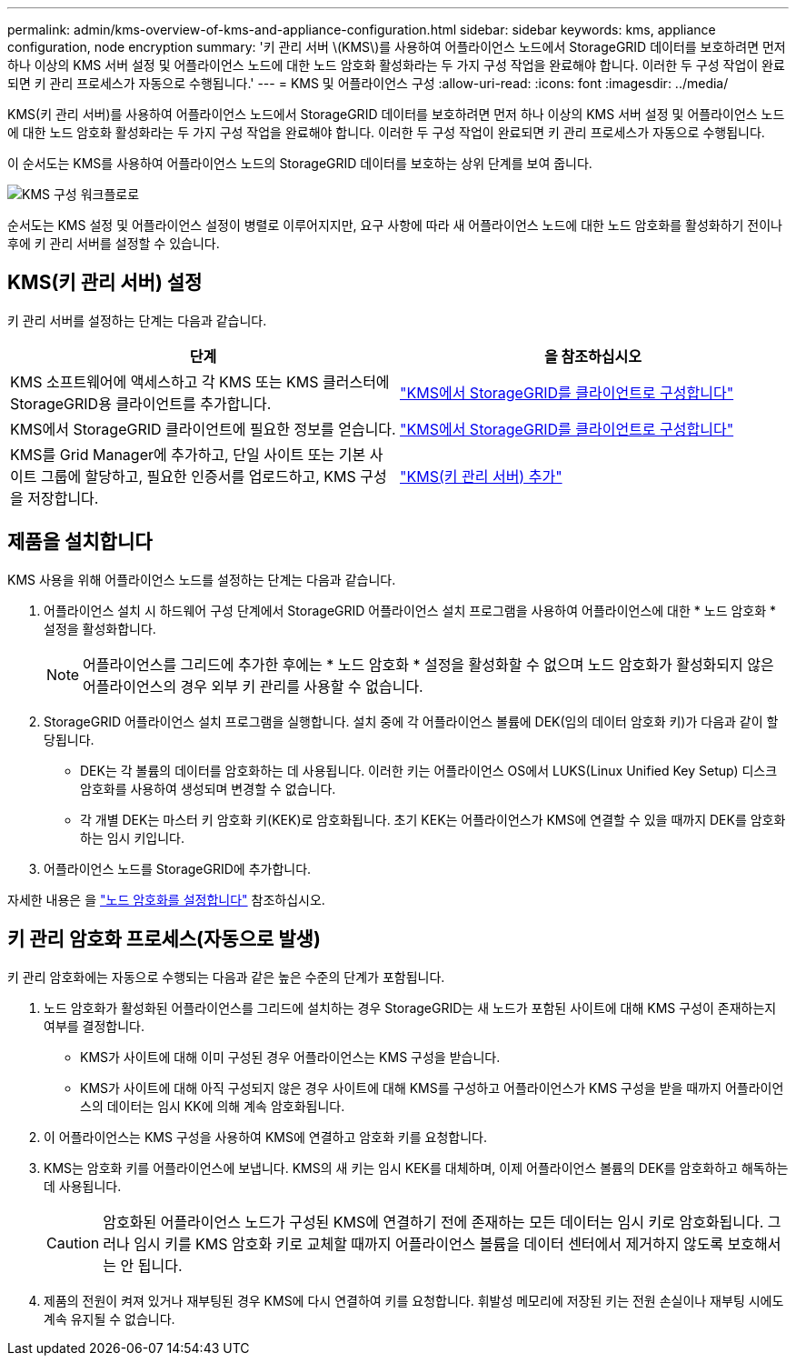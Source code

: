 ---
permalink: admin/kms-overview-of-kms-and-appliance-configuration.html 
sidebar: sidebar 
keywords: kms, appliance configuration, node encryption 
summary: '키 관리 서버 \(KMS\)를 사용하여 어플라이언스 노드에서 StorageGRID 데이터를 보호하려면 먼저 하나 이상의 KMS 서버 설정 및 어플라이언스 노드에 대한 노드 암호화 활성화라는 두 가지 구성 작업을 완료해야 합니다. 이러한 두 구성 작업이 완료되면 키 관리 프로세스가 자동으로 수행됩니다.' 
---
= KMS 및 어플라이언스 구성
:allow-uri-read: 
:icons: font
:imagesdir: ../media/


[role="lead"]
KMS(키 관리 서버)를 사용하여 어플라이언스 노드에서 StorageGRID 데이터를 보호하려면 먼저 하나 이상의 KMS 서버 설정 및 어플라이언스 노드에 대한 노드 암호화 활성화라는 두 가지 구성 작업을 완료해야 합니다. 이러한 두 구성 작업이 완료되면 키 관리 프로세스가 자동으로 수행됩니다.

이 순서도는 KMS를 사용하여 어플라이언스 노드의 StorageGRID 데이터를 보호하는 상위 단계를 보여 줍니다.

image::../media/kms_configuration_overview.png[KMS 구성 워크플로로, 다음 텍스트에 설명되어 있습니다]

순서도는 KMS 설정 및 어플라이언스 설정이 병렬로 이루어지지만, 요구 사항에 따라 새 어플라이언스 노드에 대한 노드 암호화를 활성화하기 전이나 후에 키 관리 서버를 설정할 수 있습니다.



== KMS(키 관리 서버) 설정

키 관리 서버를 설정하는 단계는 다음과 같습니다.

[cols="1a,1a"]
|===
| 단계 | 을 참조하십시오 


 a| 
KMS 소프트웨어에 액세스하고 각 KMS 또는 KMS 클러스터에 StorageGRID용 클라이언트를 추가합니다.
 a| 
link:kms-configuring-storagegrid-as-client.html["KMS에서 StorageGRID를 클라이언트로 구성합니다"]



 a| 
KMS에서 StorageGRID 클라이언트에 필요한 정보를 얻습니다.
 a| 
link:kms-configuring-storagegrid-as-client.html["KMS에서 StorageGRID를 클라이언트로 구성합니다"]



 a| 
KMS를 Grid Manager에 추가하고, 단일 사이트 또는 기본 사이트 그룹에 할당하고, 필요한 인증서를 업로드하고, KMS 구성을 저장합니다.
 a| 
link:kms-adding.html["KMS(키 관리 서버) 추가"]

|===


== 제품을 설치합니다

KMS 사용을 위해 어플라이언스 노드를 설정하는 단계는 다음과 같습니다.

. 어플라이언스 설치 시 하드웨어 구성 단계에서 StorageGRID 어플라이언스 설치 프로그램을 사용하여 어플라이언스에 대한 * 노드 암호화 * 설정을 활성화합니다.
+

NOTE: 어플라이언스를 그리드에 추가한 후에는 * 노드 암호화 * 설정을 활성화할 수 없으며 노드 암호화가 활성화되지 않은 어플라이언스의 경우 외부 키 관리를 사용할 수 없습니다.

. StorageGRID 어플라이언스 설치 프로그램을 실행합니다. 설치 중에 각 어플라이언스 볼륨에 DEK(임의 데이터 암호화 키)가 다음과 같이 할당됩니다.
+
** DEK는 각 볼륨의 데이터를 암호화하는 데 사용됩니다. 이러한 키는 어플라이언스 OS에서 LUKS(Linux Unified Key Setup) 디스크 암호화를 사용하여 생성되며 변경할 수 없습니다.
** 각 개별 DEK는 마스터 키 암호화 키(KEK)로 암호화됩니다. 초기 KEK는 어플라이언스가 KMS에 연결할 수 있을 때까지 DEK를 암호화하는 임시 키입니다.


. 어플라이언스 노드를 StorageGRID에 추가합니다.


자세한 내용은 을 https://docs.netapp.com/us-en/storagegrid-appliances/installconfig/optional-enabling-node-encryption.html["노드 암호화를 설정합니다"^] 참조하십시오.



== 키 관리 암호화 프로세스(자동으로 발생)

키 관리 암호화에는 자동으로 수행되는 다음과 같은 높은 수준의 단계가 포함됩니다.

. 노드 암호화가 활성화된 어플라이언스를 그리드에 설치하는 경우 StorageGRID는 새 노드가 포함된 사이트에 대해 KMS 구성이 존재하는지 여부를 결정합니다.
+
** KMS가 사이트에 대해 이미 구성된 경우 어플라이언스는 KMS 구성을 받습니다.
** KMS가 사이트에 대해 아직 구성되지 않은 경우 사이트에 대해 KMS를 구성하고 어플라이언스가 KMS 구성을 받을 때까지 어플라이언스의 데이터는 임시 KK에 의해 계속 암호화됩니다.


. 이 어플라이언스는 KMS 구성을 사용하여 KMS에 연결하고 암호화 키를 요청합니다.
. KMS는 암호화 키를 어플라이언스에 보냅니다. KMS의 새 키는 임시 KEK를 대체하며, 이제 어플라이언스 볼륨의 DEK를 암호화하고 해독하는 데 사용됩니다.
+

CAUTION: 암호화된 어플라이언스 노드가 구성된 KMS에 연결하기 전에 존재하는 모든 데이터는 임시 키로 암호화됩니다. 그러나 임시 키를 KMS 암호화 키로 교체할 때까지 어플라이언스 볼륨을 데이터 센터에서 제거하지 않도록 보호해서는 안 됩니다.

. 제품의 전원이 켜져 있거나 재부팅된 경우 KMS에 다시 연결하여 키를 요청합니다. 휘발성 메모리에 저장된 키는 전원 손실이나 재부팅 시에도 계속 유지될 수 없습니다.

